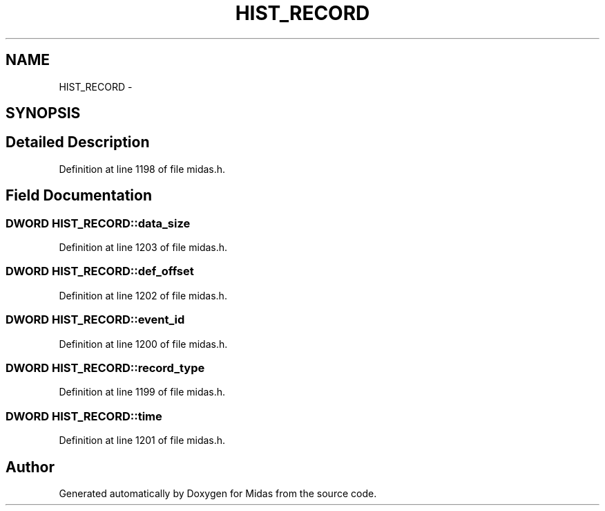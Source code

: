 .TH "HIST_RECORD" 3 "31 May 2012" "Version 2.3.0-0" "Midas" \" -*- nroff -*-
.ad l
.nh
.SH NAME
HIST_RECORD \- 
.SH SYNOPSIS
.br
.PP
.SH "Detailed Description"
.PP 
Definition at line 1198 of file midas.h.
.SH "Field Documentation"
.PP 
.SS "\fBDWORD\fP \fBHIST_RECORD::data_size\fP"
.PP
Definition at line 1203 of file midas.h.
.SS "\fBDWORD\fP \fBHIST_RECORD::def_offset\fP"
.PP
Definition at line 1202 of file midas.h.
.SS "\fBDWORD\fP \fBHIST_RECORD::event_id\fP"
.PP
Definition at line 1200 of file midas.h.
.SS "\fBDWORD\fP \fBHIST_RECORD::record_type\fP"
.PP
Definition at line 1199 of file midas.h.
.SS "\fBDWORD\fP \fBHIST_RECORD::time\fP"
.PP
Definition at line 1201 of file midas.h.

.SH "Author"
.PP 
Generated automatically by Doxygen for Midas from the source code.

